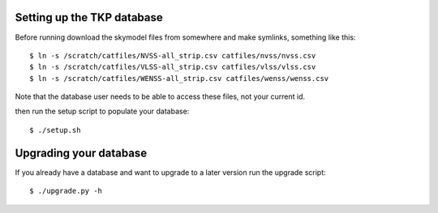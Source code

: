 
Setting up the TKP database
===========================

Before running download the skymodel files from somewhere and
make symlinks, something like this::

 $ ln -s /scratch/catfiles/NVSS-all_strip.csv catfiles/nvss/nvss.csv
 $ ln -s /scratch/catfiles/VLSS-all_strip.csv catfiles/vlss/vlss.csv
 $ ln -s /scratch/catfiles/WENSS-all_strip.csv catfiles/wenss/wenss.csv

Note that the database user needs to be able to access these files,
not your current id.

then run the setup script to populate your database::
 
  $ ./setup.sh


Upgrading your database
=======================

If you already have a database and want to upgrade to a later version
run the upgrade script::

  $ ./upgrade.py -h

